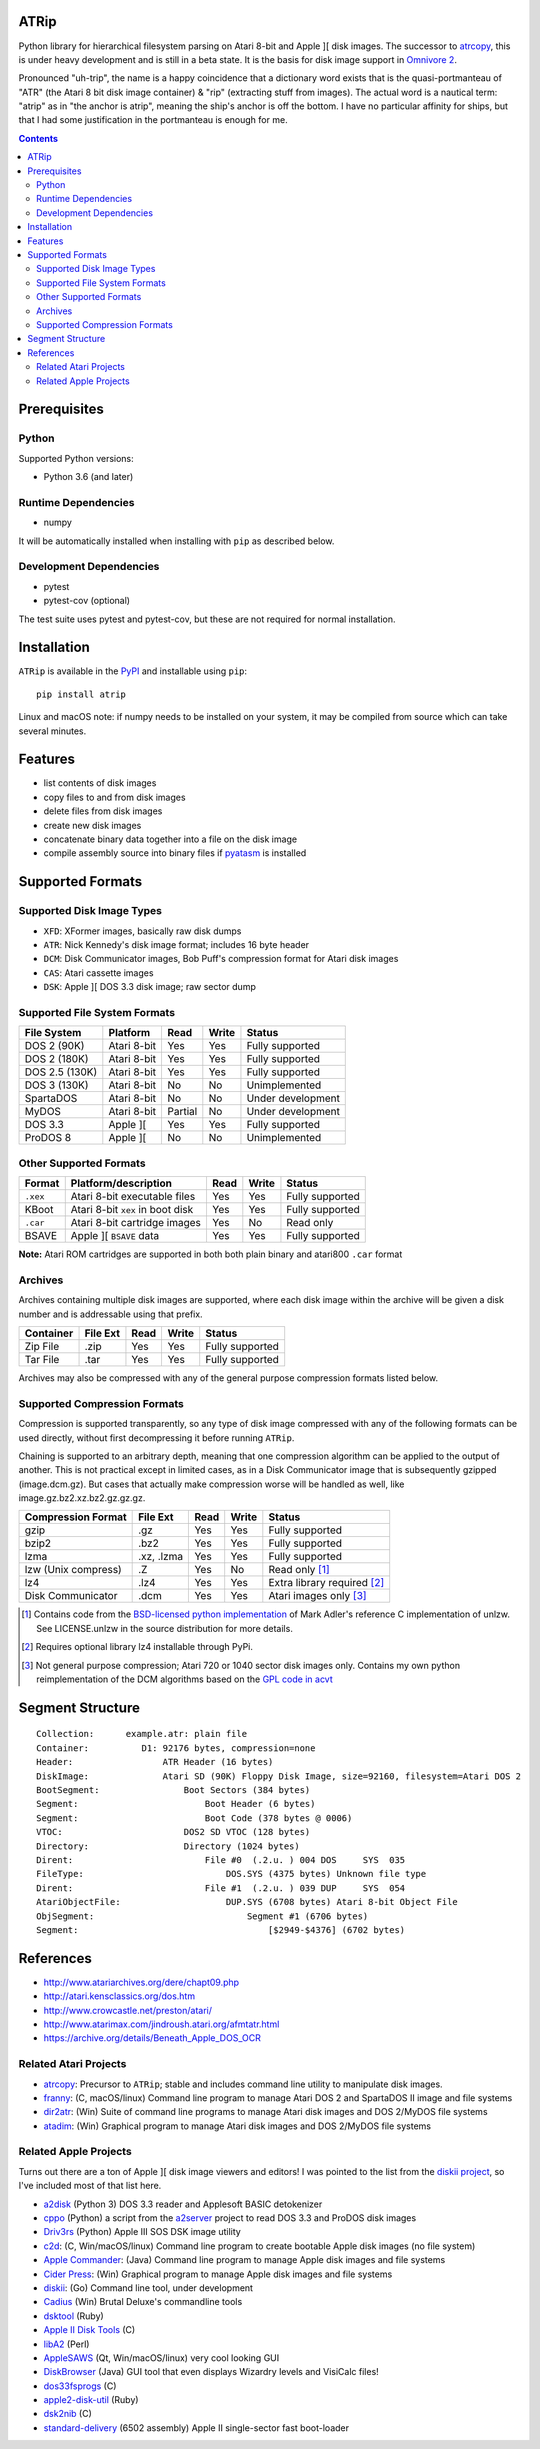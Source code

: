 ATRip
=======

Python library for hierarchical filesystem parsing on Atari 8-bit and Apple ][
disk images. The successor to `atrcopy <https://pypi.org/atrcopy>`_, this is
under heavy development and is still in a beta state. It is the basis for disk
image support in `Omnivore 2 <https://github.com/robmcmullen/omnivore>`_.

Pronounced "uh-trip", the name is a happy coincidence that a dictionary word
exists that is the quasi-portmanteau of "ATR" (the Atari 8 bit disk image
container) & "rip" (extracting stuff from images). The actual word is a
nautical term: "atrip" as in "the anchor is atrip", meaning the ship's anchor
is off the bottom. I have no particular affinity for ships, but that I had some
justification in the portmanteau is enough for me.

.. contents:: **Contents**

Prerequisites
=============

Python
------

Supported Python versions:

* Python 3.6 (and later)

Runtime Dependencies
---------------------

* numpy

It will be automatically installed when installing with ``pip`` as described
below.

Development Dependencies
------------------------

* pytest
* pytest-cov (optional)

The test suite uses pytest and pytest-cov, but these are not required for
normal installation.

Installation
============

``ATRip`` is available in the `PyPI <https://pypi.org/atrip/>`_
and installable using ``pip``::

    pip install atrip

Linux and macOS note: if numpy needs to be installed on your system, it may be
compiled from source which can take several minutes.

Features
========

* list contents of disk images
* copy files to and from disk images
* delete files from disk images
* create new disk images
* concatenate binary data together into a file on the disk image
* compile assembly source into binary files if `pyatasm <https://pypi.org/pyatasm>`_ is installed


Supported Formats
=================

Supported Disk Image Types
--------------------------

* ``XFD``: XFormer images, basically raw disk dumps
* ``ATR``: Nick Kennedy's disk image format; includes 16 byte header
* ``DCM``: Disk Communicator images, Bob Puff's compression format for Atari disk images
* ``CAS``: Atari cassette images
* ``DSK``: Apple ][ DOS 3.3 disk image; raw sector dump

Supported File System Formats
-----------------------------

+----------------+-------------+---------+-------+-------------------+
| File System    | Platform    | Read    | Write | Status            |
+================+=============+=========+=======+===================+
| DOS 2 (90K)    | Atari 8-bit | Yes     | Yes   | Fully supported   |
+----------------+-------------+---------+-------+-------------------+
| DOS 2 (180K)   | Atari 8-bit | Yes     | Yes   | Fully supported   |
+----------------+-------------+---------+-------+-------------------+
| DOS 2.5 (130K) | Atari 8-bit | Yes     | Yes   | Fully supported   |
+----------------+-------------+---------+-------+-------------------+
| DOS 3 (130K)   | Atari 8-bit | No      | No    | Unimplemented     |
+----------------+-------------+---------+-------+-------------------+
| SpartaDOS      | Atari 8-bit | No      | No    | Under development |
+----------------+-------------+---------+-------+-------------------+
| MyDOS          | Atari 8-bit | Partial | No    | Under development |
+----------------+-------------+---------+-------+-------------------+
| DOS 3.3        | Apple ][    | Yes     | Yes   | Fully supported   |
+----------------+-------------+---------+-------+-------------------+
| ProDOS 8       | Apple ][    | No      | No    | Unimplemented     |
+----------------+-------------+---------+-------+-------------------+


Other Supported Formats
-----------------------

+----------+----------------------------------+---------+-------+-----------------+
| Format   | Platform/description             | Read    | Write | Status          |
+==========+==================================+=========+=======+=================+
| ``.xex`` | Atari 8-bit executable files     | Yes     | Yes   | Fully supported |
+----------+----------------------------------+---------+-------+-----------------+
| KBoot    | Atari 8-bit ``xex`` in boot disk | Yes     | Yes   | Fully supported |
+----------+----------------------------------+---------+-------+-----------------+
| ``.car`` | Atari 8-bit cartridge images     | Yes     | No    | Read only       |
+----------+----------------------------------+---------+-------+-----------------+
| BSAVE    | Apple ][ ``BSAVE`` data          | Yes     | Yes   | Fully supported |
+----------+----------------------------------+---------+-------+-----------------+

**Note:** Atari ROM cartridges are supported in both both plain binary and
atari800 ``.car`` format


Archives
-----------------

Archives containing multiple disk images are supported, where each disk image
within the archive will be given a disk number and is addressable using that
prefix.

+---------------------+----------+------+-------+------------------------------+
| Container           | File Ext | Read | Write | Status                       |
+=====================+==========+======+=======+==============================+
| Zip File            | .zip     | Yes  | Yes   | Fully supported              |
+---------------------+----------+------+-------+------------------------------+
| Tar File            | .tar     | Yes  | Yes   | Fully supported              |
+---------------------+----------+------+-------+------------------------------+

Archives may also be compressed with any of the general purpose compression
formats listed below.


Supported Compression Formats
---------------------------------------

Compression is supported transparently, so any type of disk image compressed
with any of the following formats can be used directly, without first
decompressing it before running ``ATRip``.

Chaining is supported to an arbitrary depth, meaning that one compression
algorithm can be applied to the output of another. This is not practical except
in limited cases, as in a Disk Communicator image that is subsequently gzipped
(image.dcm.gz). But cases that actually make compression worse will be handled
as well, like image.gz.bz2.xz.bz2.gz.gz.gz.


+---------------------+------------+------+-------+------------------------------+
| Compression Format  | File Ext   | Read | Write | Status                       |
+=====================+============+======+=======+==============================+
| gzip                | .gz        | Yes  | Yes   | Fully supported              |
+---------------------+------------+------+-------+------------------------------+
| bzip2               | .bz2       | Yes  | Yes   | Fully supported              |
+---------------------+------------+------+-------+------------------------------+
| lzma                | .xz, .lzma | Yes  | Yes   | Fully supported              |
+---------------------+------------+------+-------+------------------------------+
| lzw (Unix compress) | .Z         | Yes  | No    | Read only [#]_               |
+---------------------+------------+------+-------+------------------------------+
| lz4                 | .lz4       | Yes  | Yes   | Extra library required [#]_  |
+---------------------+------------+------+-------+------------------------------+
| Disk Communicator   | .dcm       | Yes  | Yes   | Atari images only [#]_       |
+---------------------+------------+------+-------+------------------------------+

.. [#] Contains code from the
   `BSD-licensed python implementation <https://github.com/umeat/unlzw>`_
   of Mark Adler's reference C implementation of unlzw. See LICENSE.unlzw in the
   source distribution for more details.

.. [#] Requires optional library lz4 installable through PyPi.

.. [#] Not general purpose compression; Atari 720 or 1040 sector disk images only.
   Contains my own python reimplementation of the DCM algorithms based on the
   `GPL code in acvt <http://ftp.pigwa.net/stuff/collections/holmes%20cd/Holmes%202/PC%20Atari%20Programming%20Utils/Acvt%20v1.04/index.html>`_


Segment Structure
==================

::

    Collection:      example.atr: plain file
    Container:          D1: 92176 bytes, compression=none
    Header:                 ATR Header (16 bytes)
    DiskImage:              Atari SD (90K) Floppy Disk Image, size=92160, filesystem=Atari DOS 2
    BootSegment:                Boot Sectors (384 bytes)
    Segment:                        Boot Header (6 bytes)
    Segment:                        Boot Code (378 bytes @ 0006)
    VTOC:                       DOS2 SD VTOC (128 bytes)
    Directory:                  Directory (1024 bytes)
    Dirent:                         File #0  (.2.u. ) 004 DOS     SYS  035
    FileType:                           DOS.SYS (4375 bytes) Unknown file type
    Dirent:                         File #1  (.2.u. ) 039 DUP     SYS  054
    AtariObjectFile:                    DUP.SYS (6708 bytes) Atari 8-bit Object File
    ObjSegment:                             Segment #1 (6706 bytes)
    Segment:                                    [$2949-$4376] (6702 bytes)



References
==========

* http://www.atariarchives.org/dere/chapt09.php
* http://atari.kensclassics.org/dos.htm
* http://www.crowcastle.net/preston/atari/
* http://www.atarimax.com/jindroush.atari.org/afmtatr.html
* https://archive.org/details/Beneath_Apple_DOS_OCR

Related Atari Projects
----------------------

* `atrcopy <http://pypi.org/atrcopy>`_: Precursor to ``ATRip``; stable and includes command line utility to manipulate disk images.
* `franny <http://atari8.sourceforge.net/franny.html>`_: (C, macOS/linux) Command line program to manage Atari DOS 2 and SpartaDOS II image and file systems
* `dir2atr <http://www.horus.com/~hias/atari/>`_: (Win) Suite of command line programs to manage Atari disk images and DOS 2/MyDOS file systems
* `atadim <http://raster.infos.cz/atari/forpc/atadim.htm>`_: (Win) Graphical program to manage Atari disk images and DOS 2/MyDOS file systems

Related Apple Projects
----------------------

Turns out there are a ton of Apple ][ disk image viewers and editors! I was pointed to the list from the `diskii project <https://github.com/zellyn/diskii>`_, so I've included most of that list here.

* `a2disk <https://github.com/jtauber/a2disk>`_ (Python 3) DOS 3.3 reader and Applesoft BASIC detokenizer
* `cppo <https://github.com/RasppleII/a2server/blob/master/scripts/tools/cppo>`_ (Python) a script from the `a2server <http://ivanx.com/a2server/>`_ project to read DOS 3.3 and ProDOS disk images
* `Driv3rs <https://github.com/thecompu/Driv3rs>`_ (Python) Apple III SOS DSK image utility
* `c2d <https://github.com/datajerk/c2d>`_: (C, Win/macOS/linux) Command line program to create bootable Apple disk images (no file system)
* `Apple Commander <http://applecommander.sourceforge.net/>`_: (Java) Command line program to manage Apple disk images and file systems
* `Cider Press <http://a2ciderpress.com/>`_: (Win) Graphical program to manage Apple disk images and file systems
* `diskii <https://github.com/zellyn/diskii>`_: (Go) Command line tool, under development
* `Cadius <http://brutaldeluxe.fr/products/crossdevtools/cadius/index.html>`_ (Win) Brutal Deluxe's commandline tools
* `dsktool <https://github.com/cybernesto/dsktool.rb>`_ (Ruby)
* `Apple II Disk Tools <https://github.com/cmosher01/Apple-II-Disk-Tools>`_ (C)
* `libA2 <https://github.com/madsen/perl-libA2>`_ (Perl)
* `AppleSAWS <https://github.com/markdavidlong/AppleSAWS>`_ (Qt, Win/macOS/linux) very cool looking GUI
* `DiskBrowser <https://github.com/dmolony/DiskBrowser>`_ (Java) GUI tool that even displays Wizardry levels and VisiCalc files!
* `dos33fsprogs <https://github.com/deater/dos33fsprogs>`_ (C)
* `apple2-disk-util <https://github.com/slotek/apple2-disk-util>`_ (Ruby)
* `dsk2nib <https://github.com/slotek/dsk2nib>`_ (C)
* `standard-delivery <https://github.com/peterferrie/standard-delivery>`_ (6502 assembly) Apple II single-sector fast boot-loader
